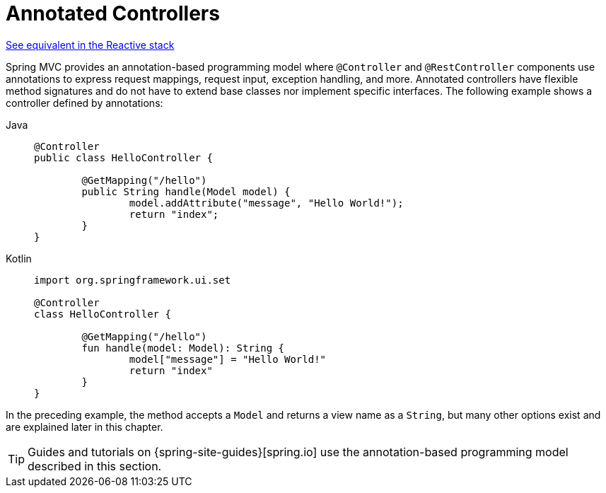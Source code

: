 [[mvc-controller]]
= Annotated Controllers

[.small]#xref:web/webflux/controller.adoc[See equivalent in the Reactive stack]#

Spring MVC provides an annotation-based programming model where `@Controller` and
`@RestController` components use annotations to express request mappings, request input,
exception handling, and more. Annotated controllers have flexible method signatures and
do not have to extend base classes nor implement specific interfaces.
The following example shows a controller defined by annotations:

[tabs]
======
Java::
+
[source,java,indent=0,subs="verbatim,quotes",role="primary"]
----
	@Controller
	public class HelloController {

		@GetMapping("/hello")
		public String handle(Model model) {
			model.addAttribute("message", "Hello World!");
			return "index";
		}
	}
----

Kotlin::
+
[source,kotlin,indent=0,subs="verbatim,quotes",role="secondary"]
----
	import org.springframework.ui.set

	@Controller
	class HelloController {

		@GetMapping("/hello")
		fun handle(model: Model): String {
			model["message"] = "Hello World!"
			return "index"
		}
	}
----
======

In the preceding example, the method accepts a `Model` and returns a view name as a `String`,
but many other options exist and are explained later in this chapter.

TIP: Guides and tutorials on {spring-site-guides}[spring.io] use the annotation-based
programming model described in this section.



